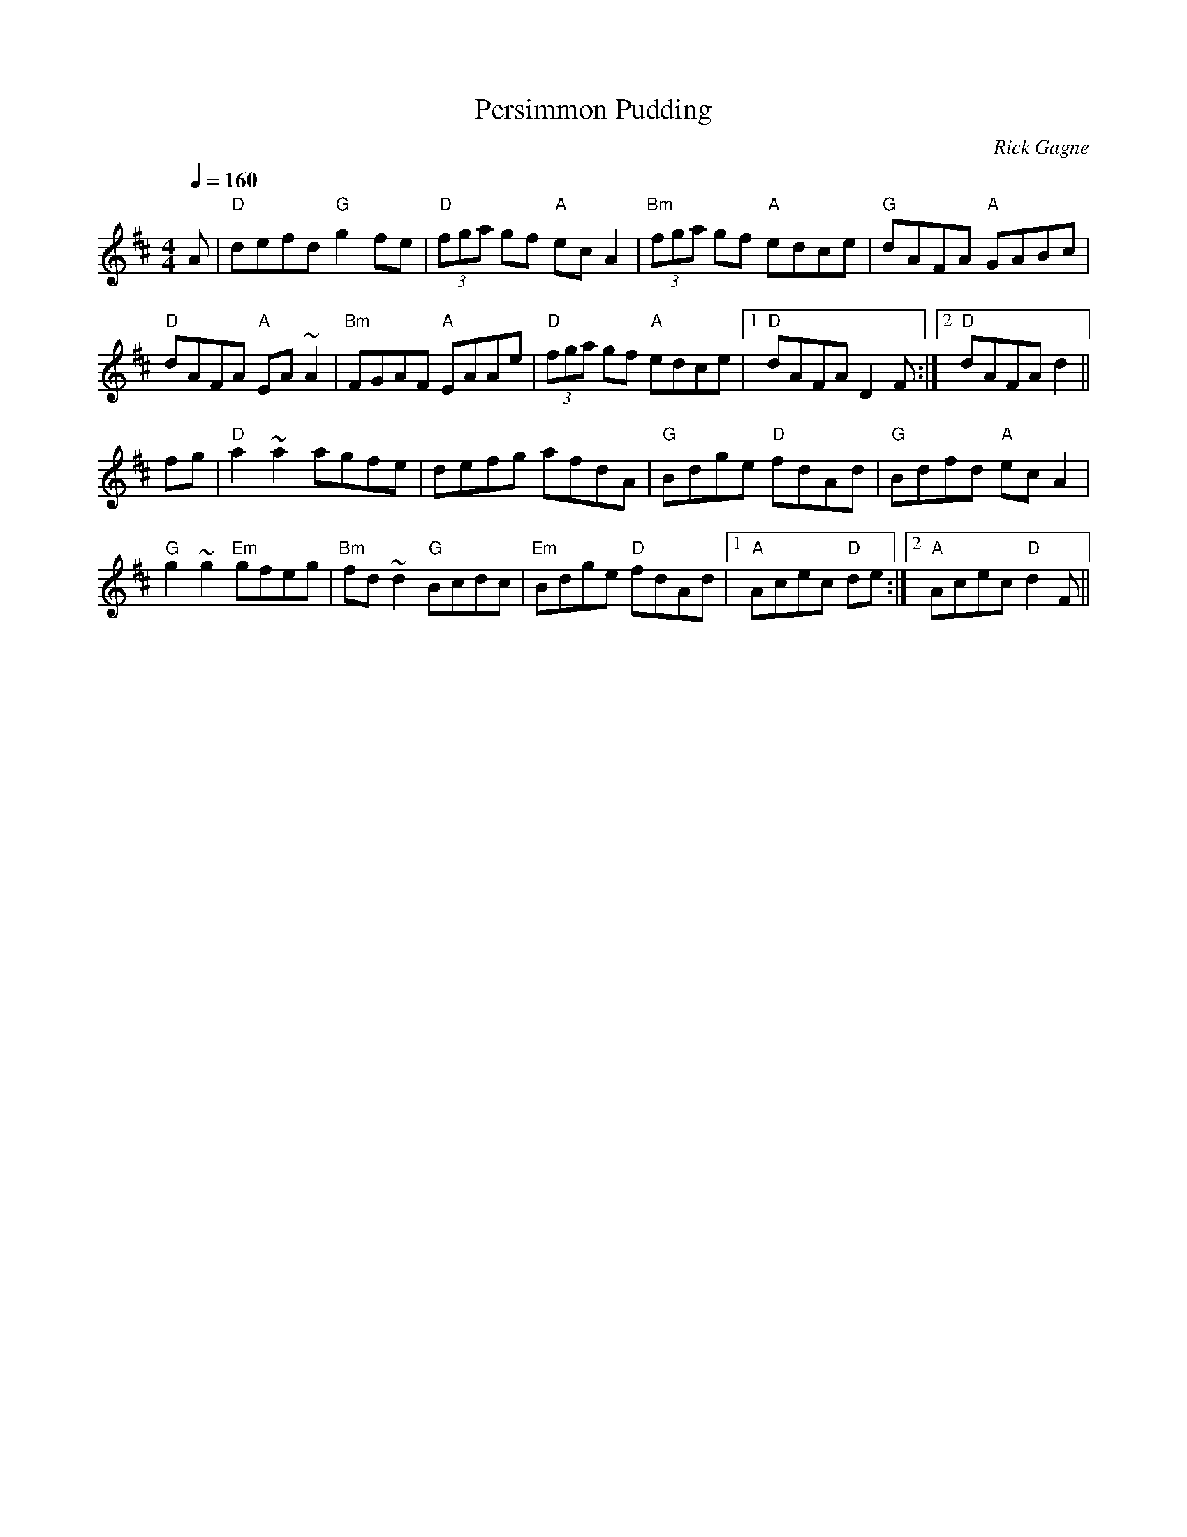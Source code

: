 X:1
T: Persimmon Pudding
R: hornpipe
C: Rick Gagne
N: 1993 on bouzouki
M: 4/4
Q: 1/4=160
K: D
A | "D"defd "G"g2fe | "D"(3fga gf "A"ecA2 | "Bm"(3fga gf "A"edce |\
"G"dAFA "A"GABc |
"D"dAFA "A"EA~A2 | "Bm"FGAF "A"EAAe | "D"(3fga gf "A"edce |1 "D"dAFA D2F :|\
[2 "D"dAFA d2 ||
fg | "D"a2~a2 agfe | defg afdA | "G"Bdge "D"fdAd | "G"Bdfd "A"ecA2 |
"G"g2~g2 "Em"gfeg | "Bm"fd~d2 "G"Bcdc | "Em"Bdge "D"fdAd |1 "A"Acec "D"de :|\
[2 "A"Acec "D"d2F ||
